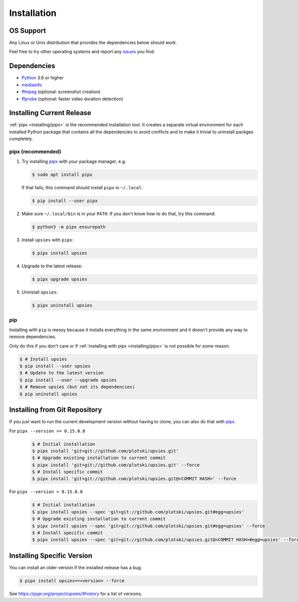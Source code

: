 Installation
============

OS Support
----------

Any Linux or Unix distribution that provides the dependencies below should work.

Feel free to try other operating systems and report any issues_ you find.

.. _issues: https://github.com/plotski/upsies/issues

Dependencies
------------

* `Python <https://www.python.org/>`_ 3.6 or higher
* `mediainfo <https://mediaarea.net/en/MediaInfo>`_
* `ffmpeg <https://ffmpeg.org/>`_ (optional: screenshot creation)
* `ffprobe <https://ffmpeg.org/>`_ (optional: faster video duration detection)

Installing Current Release
--------------------------

:ref:`pipx <installing/pipx>` is the recommended installation tool. It creates a
separate virtual environment for each installed Python package that contains all
the dependencies to avoid conflicts and to make it trivial to uninstall packges
completely.

.. _pipx: https://pipxproject.github.io/pipx/
.. _installing/pipx:

pipx (recommended)
^^^^^^^^^^^^^^^^^^

1. Try installing `pipx`_ with your package manager, e.g.

   .. code-block:: sh

      $ sudo apt install pipx

   If that fails, this command should install ``pipx`` in ``~/.local``:

   .. code-block:: sh

      $ pip install --user pipx

2. Make sure ``~/.local/bin`` is in your ``PATH``. If you don't know how to do
   that, try this command:

   .. code-block:: sh

      $ python3 -m pipx ensurepath

3. Install ``upsies`` with ``pipx``:

   .. code-block:: sh

      $ pipx install upsies

4. Upgrade to the latest release:

   .. code-block:: sh

      $ pipx upgrade upsies

5. Uninstall ``upsies``:

   .. code-block:: sh

      $ pipx uninstall upsies

pip
^^^

Installing with ``pip`` is messy because it installs everything in the same
environment and it doesn't provide any way to remove dependencies.

Only do this if you don't care or if :ref:`installing with pipx
<installing/pipx>` is not possible for some reason.

.. code-block:: sh

   $ # Install upsies
   $ pip install --user upsies
   $ # Update to the latest version
   $ pip install --user --upgrade upsies
   $ # Remove upsies (but not its dependencies)
   $ pip uninstall upsies

Installing from Git Repository
------------------------------

If you just want to run the current development version without having to clone,
you can also do that with `pipx`_.

For ``pipx --version >= 0.15.0.0``
    .. code:: sh

       $ # Initial installation
       $ pipx install 'git+git://github.com/plotski/upsies.git'
       $ # Upgrade existing installation to current commit
       $ pipx install 'git+git://github.com/plotski/upsies.git' --force
       $ # Install specific commit
       $ pipx install 'git+git://github.com/plotski/upsies.git@<COMMIT HASH>' --force

For ``pipx --version < 0.15.0.0``
    .. code:: sh

       $ # Initial installation
       $ pipx install upsies --spec 'git+git://github.com/plotski/upsies.git#egg=upsies'
       $ # Upgrade existing installation to current commit
       $ pipx install upsies --spec 'git+git://github.com/plotski/upsies.git#egg=upsies' --force
       $ # Install specific commit
       $ pipx install upsies --spec 'git+git://github.com/plotski/upsies.git@<COMMIT HASH>#egg=upsies' --force

Installing Specific Version
---------------------------

You can install an older version if the installed release has a bug.

.. code-block:: sh

   $ pipx install upsies==<version> --force

See https://pypi.org/project/upsies/#history for a list of versions.

